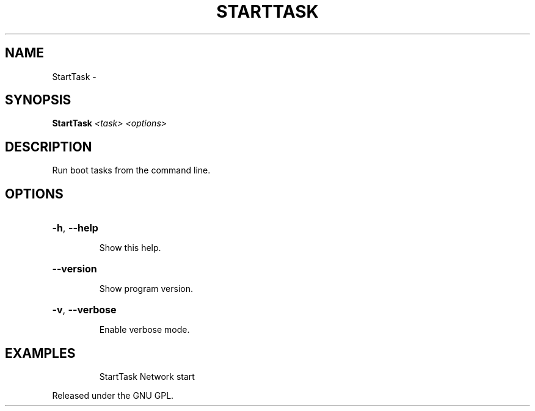 .\" DO NOT MODIFY THIS FILE!  It was generated by help2man 1.36.
.TH STARTTASK "1" "October 2008" "GoboLinux" "User Commands"
.SH NAME
StartTask \-  
.SH SYNOPSIS
.B StartTask
\fI<task> <options>\fR
.SH DESCRIPTION
Run boot tasks from the command line.
.SH OPTIONS
.HP
\fB\-h\fR, \fB\-\-help\fR
.IP
Show this help.
.HP
\fB\-\-version\fR
.IP
Show program version.
.HP
\fB\-v\fR, \fB\-\-verbose\fR
.IP
Enable verbose mode.
.SH EXAMPLES
.IP
StartTask Network start
.PP
Released under the GNU GPL.
